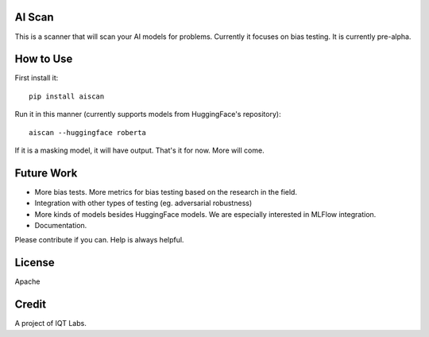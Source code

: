 AI Scan
~~~~~~~

This is a scanner that will scan your AI models for problems. Currently it focuses on bias testing. It is currently pre-alpha.


How to Use
~~~~~~~~~~

First install it:

::

    pip install aiscan


Run it in this manner (currently supports models from HuggingFace's repository):

::

    aiscan --huggingface roberta


If it is a masking model, it will have output. That's it for now. More will come.


Future Work
~~~~~~~~~~~~

* More bias tests. More metrics for bias testing based on the research in the field.
* Integration with other types of testing (eg. adversarial robustness)
* More kinds of models besides HuggingFace models. We are especially interested in MLFlow integration.
* Documentation.

Please contribute if you can. Help is always helpful.

License
~~~~~~~

Apache

Credit
~~~~~~

A project of IQT Labs.
